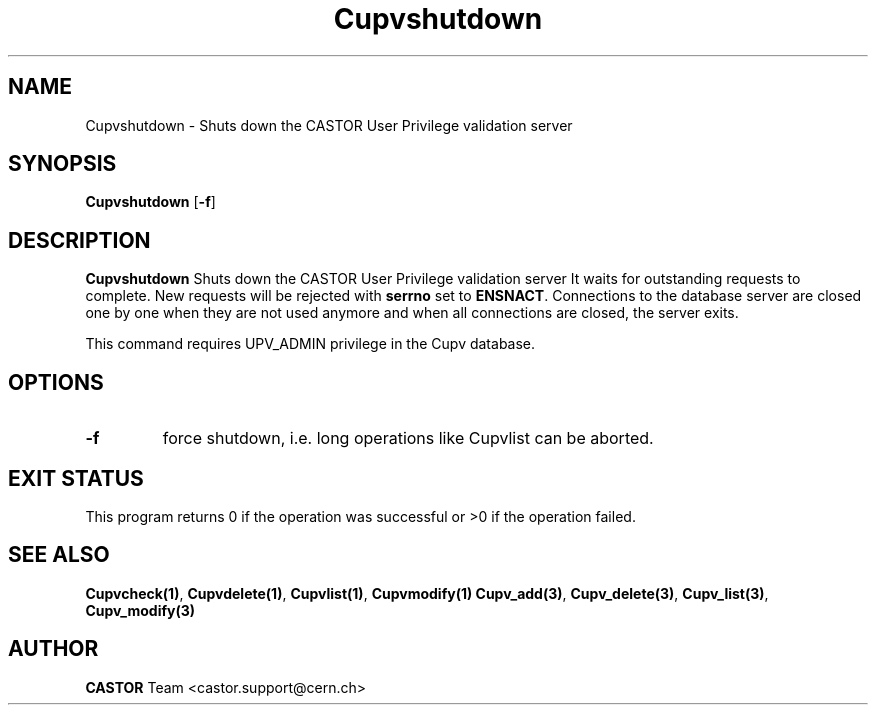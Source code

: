 .\" @(#)$RCSfile: Cupvshutdown.man,v $ $Revision: 1.1 $ $Date: 2003/11/04 10:43:21 $ CERN IT/ADC/CA Ben Couturier
.\" Copyright (C) 2003 by CERN/IT/DS/HSM
.\" All rights reserved
.\" 
.TH "Cupvshutdown" "1" "$Date: 2003/11/04 10:43:21 $" "CASTOR" "UPV Administrator commands"
.SH "NAME"
Cupvshutdown \- Shuts down the CASTOR User Privilege validation server
.SH "SYNOPSIS"
.B Cupvshutdown
.RB [ -f ]

.SH "DESCRIPTION"
.B Cupvshutdown
Shuts down the CASTOR User Privilege validation server
It waits for outstanding requests to complete. New requests will be rejected
with
.B serrno
set to
.BR ENSNACT .
Connections to the database server are closed one by one when they are not
used anymore and when all connections are closed, the server exits.
.LP
This command requires UPV_ADMIN privilege in the Cupv database.
.SH OPTIONS
.TP
.B -f
force shutdown, i.e. long operations like Cupvlist can be aborted.
.SH EXIT STATUS
This program returns 0 if the operation was successful or >0 if the operation
failed.
.SH SEE ALSO
.BR Cupvcheck(1) ,
.BR Cupvdelete(1) ,
.BR Cupvlist(1) ,
.BR Cupvmodify(1)
.BR Cupv_add(3) ,
.BR Cupv_delete(3) ,
.BR Cupv_list(3) ,
.B Cupv_modify(3)
.SH "AUTHOR"
\fBCASTOR\fP Team <castor.support@cern.ch>

